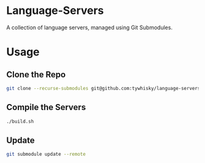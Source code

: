 * Language-Servers

A collection of language servers, managed using Git Submodules.

* Usage

** Clone the Repo

#+BEGIN_SRC bash
  git clone --recurse-submodules git@github.com:tywhisky/language-servers.git
#+END_SRC

** Compile the Servers

#+BEGIN_SRC bash
  ./build.sh
#+END_SRC

** Update

#+BEGIN_SRC bash
  git submodule update --remote
#+END_SRC

